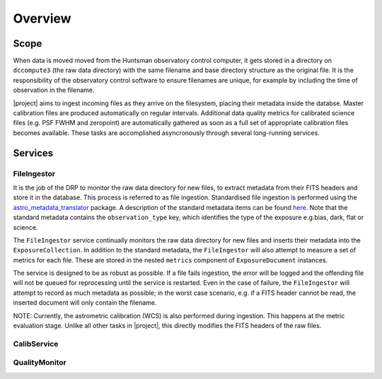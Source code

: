========
Overview
========

Scope
=====

When data is moved moved from the Huntsman observatory control computer, it gets stored in a
directory on ``dccompute3`` (the raw data directory) with the same filename and base directory
structure as the original file. It is the responsibility of the observatory control software to
ensure filenames are unique, for example by including the time of observation in the filename.

|project| aims to ingest incoming files as they arrive on the filesystem, placing their metadata
inside the databse. Master calibration files are produced automatically on regular intervals. Additional
data quality metrics for calibrated science files (e.g. PSF FWHM and zeropoint) are automatically
gathered as soon as a full set of appropriate calibration files becomes available. These tasks are
accomplished asyncronously through several long-running services.

Services
========

FileIngestor
~~~~~~~~~~~~

It is the job of the DRP to monitor the raw data directory for new files, to extract metadata from
their FITS headers and store it in the database. This process is referred to as file ingestion.
Standardised file ingestion is performed using the `astro_metadata_translator <https://github.com/lsst/astro_metadata_translator>`_ package.
A description of the standard metadata items can be found `here <https://astro-metadata-translator.lsst.io/py-api/astro_metadata_translator.ObservationInfo.html#astro_metadata_translator.ObservationInfo>`_.
Note that the standard metadata contains the ``observation_type`` key, which identifies the type of
the exposure e.g.bias, dark, flat or science.

The ``FileIngestor`` service continually monitors the raw data directory for new files and inserts
their metadata into the ``ExposureCollection``. In addition to the standard metadata, the ``FileIngestor``
will also attempt to measure a set of metrics for each file. These are stored in the nested ``metrics``
component of ``ExposureDocument`` instances.

The service is designed to be as robust as possible. If a file fails ingestion, the error will
be logged and the offending file will not be queued for reprocessing until the service is restarted.
Even in the case of failure, the ``FileIngestor`` will attempt to record as much metadata as possible;
in the worst case scenario, e.g. if a FITS header cannot be read, the inserted document will only
contain the filename.

NOTE: Currently, the astrometric calibration (WCS) is also performed during ingestion. This happens
at the metric evaluation stage. Unlike all other tasks in |project|, this directly modifies the FITS
headers of the raw files.

CalibService
~~~~~~~~~~~~

QualityMonitor
~~~~~~~~~~~~~~
